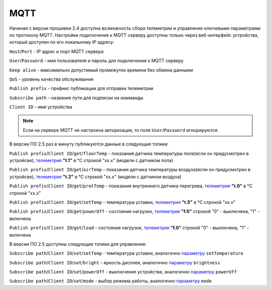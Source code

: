 **MQTT**
==============

Начиная с версии прошивки 2.4 доступна возможность сбора телеметрии и управление ключевыми параметрами по протоколу MQTT.
Настройки подключения к MQTT серверу доступны только через веб-интерфейс устройства, который доступен по его локальному IP адресу:

``Host``/``Port`` - IP адрес и порт MQTT сервера

``User``/``Password`` - имя пользователя и пароль для подключения к MQTT серверу

``Keep alive`` - максимально допустимый промежуток времени без обмена данными

``QoS`` - уровень качества обслуживания

``Publish prefix`` - префикс публикации для отправки телеметрии

``Subscribe path`` - название пути для подписки на комманды

``Client ID`` - имя устройства

.. note::
		Если на сервере MQTT не настроена авторизация, то поля ``User``/``Password`` игнорируются.

В версии ПО 2.5 раз в минуту публикуются данные в следующие топики:

``Publish prefix``/``Client ID``/``get``/``floorTemp`` - показания датчика температуры пола(если он предусмотрен в устройсве), `телеметрия <telemetry_ru.html>`_ **"t.1"** в °C строкой "xx.x" (модели с датчиком пола)

``Publish prefix``/``Client ID``/``get``/``airTemp`` - показания датчика температуры воздуха(если он предусмотрен в устройсве), `телеметрия <telemetry_ru.html>`_ **"t.2"** в °C строкой "xx.x" (модели с датчиком воздуха)

``Publish prefix``/``Client ID``/``get``/``protTemp`` - показания внутреннего датчика перегрева, `телеметрия <telemetry_ru.html>`_ **"t.0"** в °C строкой "xx.x"

``Publish prefix``/``Client ID``/``get``/``setTemp`` - температура уставки, `телеметрия <telemetry_ru.html>`_ **"t.5"** в °C строкой "xx.x"

``Publish prefix``/``Client ID``/``get``/``powerOff`` - состояние нагрузки, `телеметрия <telemetry_ru.html>`_ **"f.0"** строкой "0" - выключена, "1" - включена

``Publish prefix``/``Client ID``/``get``/``load`` - состояние нагрузки, `телеметрия <telemetry_ru.html>`_ **"f.0"** строкой "0" - выключена, "1" - включена

В версии ПО 2.5 доступны следующие топики для управления:

``Subscribe path``/``Client ID``/``set``/``setTemp`` - температура уставки, аналогично `параметру <parameters_ru.html>`_ ``setTemperature``

``Subscribe path``/``Client ID``/``set``/``bright`` - яркость дисплея, аналогично `параметру <parameters_ru.html>`_ ``brightness``

``Subscribe path``/``Client ID``/``set``/``powerOff`` - выключение устройства, аналогично `параметру <parameters_ru.html>`_ ``powerOff``

``Subscribe path``/``Client ID``/``set``/``mode`` - выбор режима работы, аналогично `параметру <parameters_ru.html>`_ ``mode``
